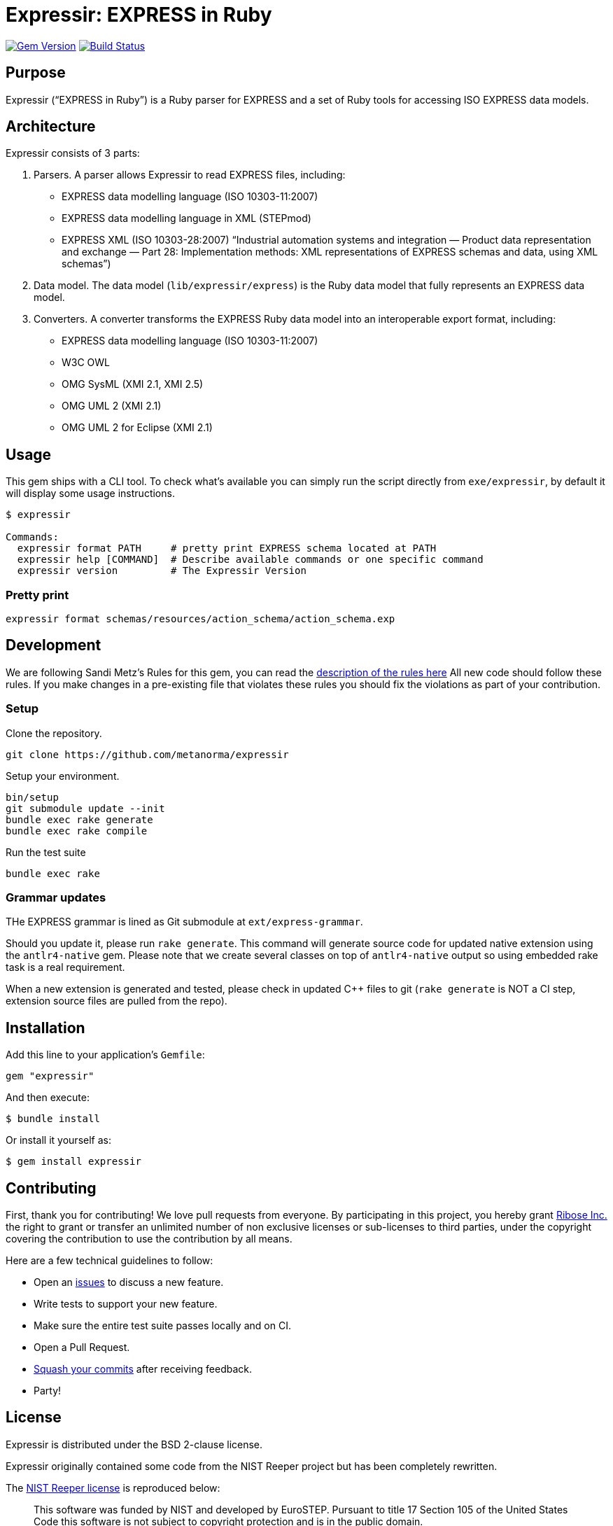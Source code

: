 = Expressir: EXPRESS in Ruby

image:https://img.shields.io/gem/v/expressir.svg["Gem Version", link="https://rubygems.org/gems/expressir"]
// image:https://codeclimate.com/github/lutaml/expressir/badges/gpa.svg["Code Climate", link="https://codeclimate.com/github/lutaml/expressir"]
image:https://github.com/lutaml/expressir/workflows/rake/badge.svg["Build Status", link="https://github.com/lutaml/expressir/actions?workflow=rake"]

== Purpose

Expressir ("`EXPRESS in Ruby`") is a Ruby parser for EXPRESS and
a set of Ruby tools for accessing ISO EXPRESS data models.

== Architecture

Expressir consists of 3 parts:

. Parsers. A parser allows Expressir to read EXPRESS files, including:

** EXPRESS data modelling language (ISO 10303-11:2007)
** EXPRESS data modelling language in XML (STEPmod)
** EXPRESS XML (ISO 10303-28:2007)
"`Industrial automation systems and integration — Product data representation and exchange — Part 28: Implementation methods: XML representations of EXPRESS schemas and data, using XML schemas`")

. Data model. The data model (`lib/expressir/express`) is the Ruby data model that fully represents an EXPRESS data model.

. Converters. A converter transforms the EXPRESS Ruby data model into an interoperable export format, including:
** EXPRESS data modelling language (ISO 10303-11:2007)
** W3C OWL
** OMG SysML (XMI 2.1, XMI 2.5)
** OMG UML 2 (XMI 2.1)
** OMG UML 2 for Eclipse (XMI 2.1)


== Usage

This gem ships with a CLI tool. To check what's available you can simply run
the script directly from `exe/expressir`, by default it will display some usage
instructions.

[source, sh]
----
$ expressir

Commands:
  expressir format PATH     # pretty print EXPRESS schema located at PATH
  expressir help [COMMAND]  # Describe available commands or one specific command
  expressir version         # The Expressir Version
----

=== Pretty print

[source, sh]
----
expressir format schemas/resources/action_schema/action_schema.exp
----


== Development

We are following Sandi Metz's Rules for this gem, you can read
the http://robots.thoughtbot.com/post/50655960596/sandi-metz-rules-for-developers[description of the rules here] All new code should follow these rules.
If you make changes in a pre-existing file that violates these rules you should
fix the violations as part of your contribution.

=== Setup

Clone the repository.

[source, sh]
----
git clone https://github.com/metanorma/expressir
----

Setup your environment.

[source, sh]
----
bin/setup
git submodule update --init
bundle exec rake generate
bundle exec rake compile
----

Run the test suite

[source, sh]
----
bundle exec rake
----

=== Grammar updates

THe EXPRESS grammar is lined as Git submodule at `ext/express-grammar`.

Should you update it, please run `rake generate`. This command will generate
source code for updated native extension using the `antlr4-native` gem. Please
note that we create several classes on top of `antlr4-native` output so using
embedded rake task is a real requirement.

When a new extension is generated and tested, please check in updated C++ files
to git (`rake generate` is NOT a CI step, extension source files are pulled from
the repo).


== Installation

Add this line to your application's `Gemfile`:

[source, sh]
----
gem "expressir"
----

And then execute:

[source, sh]
----
$ bundle install
----

Or install it yourself as:

[source, sh]
----
$ gem install expressir
----


== Contributing

First, thank you for contributing! We love pull requests from everyone. By
participating in this project, you hereby grant
https://www.ribose.com[Ribose Inc.] the right to grant or transfer an unlimited
number of non exclusive licenses or sub-licenses to third parties, under the
copyright covering the contribution to use the contribution by all means.

Here are a few technical guidelines to follow:

* Open an https://github.com/lutaml/expressir/issues[issues] to discuss a new
  feature.
* Write tests to support your new feature.
* Make sure the entire test suite passes locally and on CI.
* Open a Pull Request.
* https://github.com/thoughtbot/guides/tree/master/protocol/git#write-a-feature[Squash your commits] after receiving feedback.
* Party!


== License

Expressir is distributed under the BSD 2-clause license.

Expressir originally contained some code from the NIST Reeper project but
has been completely rewritten.

The https://www.nist.gov/services-resources/software/reeper[NIST Reeper license]
is reproduced below:

[quote]
____
This software was funded by NIST and developed by EuroSTEP.
Pursuant to title 17 Section 105 of the United States Code this
software is not subject to copyright protection and is in the public
domain.

We would appreciate acknowledgment if the software is used. Links to
non-Federal Government Web sites do not imply NIST endorsement of any
particular product, service, organization, company, information
provider, or content.
____


== Credits

Copyright Ribose Inc.
